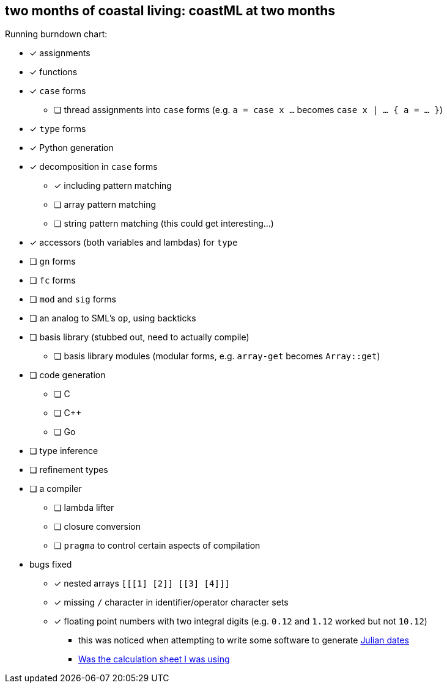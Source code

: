 == two months of coastal living: coastML at two months

Running burndown chart:

* [x] assignments
* [x] functions
* [x] `case` forms
** [ ] thread assignments into `case` forms (e.g. `a = case x ...` becomes `case x | ... { a = ... }`)
* [x] `type` forms
* [x] Python generation
* [x] decomposition in `case` forms
** [x] including pattern matching
** [ ] array pattern matching
** [ ] string pattern matching (this could get interesting...)
* [x] accessors (both variables and lambdas) for `type`
* [ ] `gn` forms
* [ ] `fc` forms
* [ ] `mod` and `sig` forms
* [ ] an analog to SML's `op`, using backticks
* [ ] basis library (stubbed out, need to actually compile)
** [ ] basis library modules (modular forms, e.g. `array-get` becomes `Array::get`)
* [ ] code generation
** [ ] C 
** [ ] C++
** [ ] Go
* [ ] type inference
* [ ] refinement types
* [ ] a compiler
** [ ] lambda lifter
** [ ] closure conversion
** [ ] `pragma` to control certain aspects of compilation
* bugs fixed
** [x] nested arrays `[[[1] [2]] [[3] [4]]]`
** [x] missing `/` character in identifier/operator character sets
** [x] floating point numbers with two integral digits (e.g. `0.12` and `1.12` worked but not `10.12`)
*** this was noticed when attempting to write some software to generate https://en.wikipedia.org/wiki/Julian_day[Julian dates]
*** https://www.subsystems.us/uploads/9/8/9/4/98948044/moonphase.pdf[Was the calculation sheet I was using]
